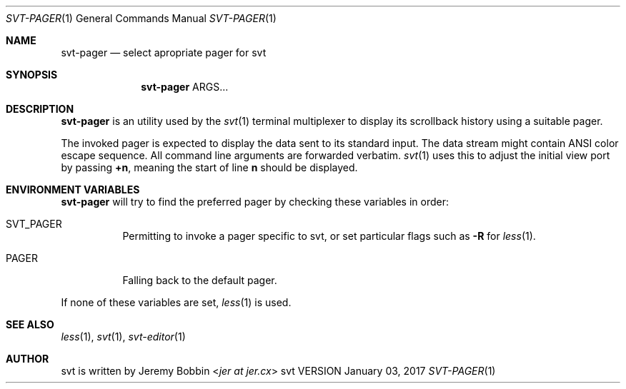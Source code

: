 .Dd January 03, 2017
.Dt SVT-PAGER 1
.Os svt VERSION
.Sh NAME
.Nm svt-pager
.Nd select apropriate pager for svt
.
.
.Sh SYNOPSIS
.
.Nm
ARGS...
.
.
.Sh DESCRIPTION
.
.Nm
is an utility used by the
.Xr svt 1
terminal multiplexer to display its scrollback history using a suitable pager.
.Pp
The invoked pager is expected to display the data sent to its standard input.
The data stream might contain ANSI color escape sequence.
All command line arguments are forwarded verbatim.
.Xr svt 1
uses this to adjust the initial view port by passing
.Sy +n ,
meaning the start of line
.Sy n
should be displayed.
.
.
.Sh ENVIRONMENT VARIABLES
.
.Nm
will try to find the preferred pager by checking these variables in order:
.
.Bl -tag -width indent
.It Ev SVT_PAGER
Permitting to invoke a pager specific to svt, or set particular flags such as
.Fl R
for
.Xr less 1 .
.
.It Ev PAGER
Falling back to the default pager.
.El
.Pp
If none of these variables are set,
.Xr less 1
is used.
.
.
.Sh SEE ALSO
.
.Xr less 1 ,
.Xr svt 1 ,
.Xr svt-editor 1
.
.
.Sh AUTHOR
.
svt is written by
.An Jeremy Bobbin Aq Mt jer at jer.cx

